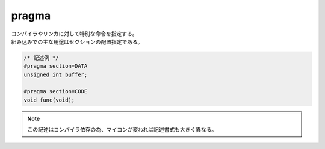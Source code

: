 .. index:: pragma

.. _pragma:

pragma
============================
| コンパイラやリンカに対して特別な命令を指定する。
| 組み込みでの主な用途はセクションの配置指定である。

.. code-block:: c

    /* 記述例 */
    #pragma section=DATA
    unsigned int buffer;

    #pragma section=CODE
    void func(void);

.. note:: この記述はコンパイラ依存の為、マイコンが変われば記述書式も大きく異なる。
